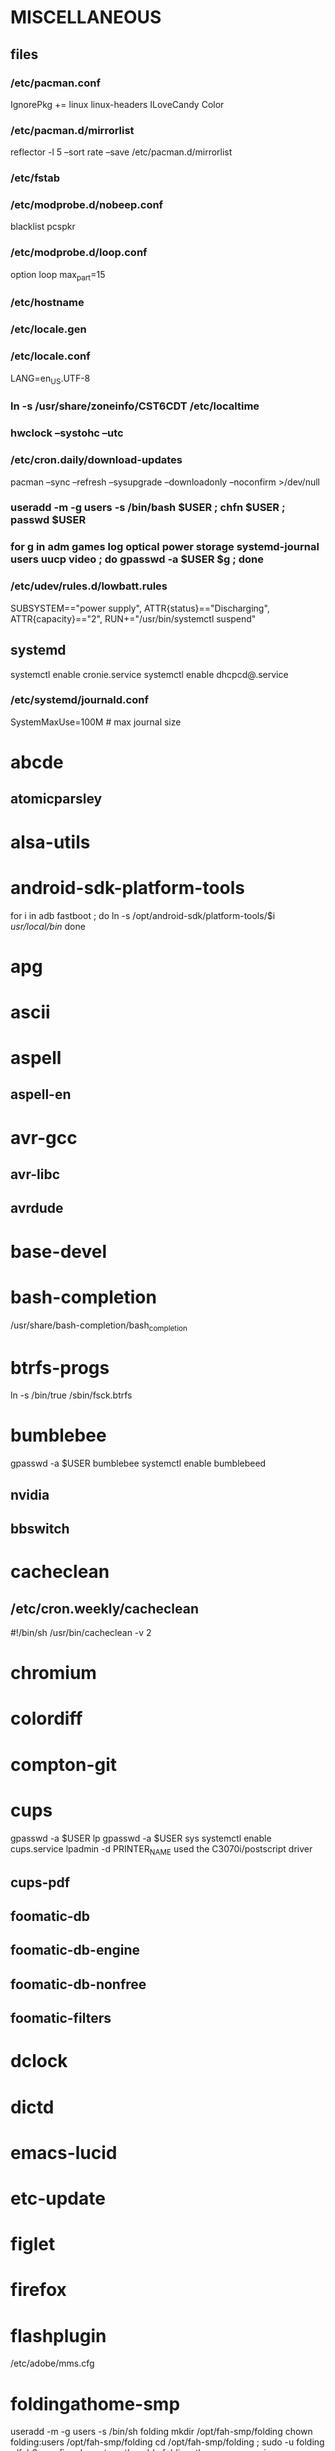 * MISCELLANEOUS
** files
*** /etc/pacman.conf
IgnorePkg += linux linux-headers
ILoveCandy
Color
*** /etc/pacman.d/mirrorlist
reflector -l 5 --sort rate --save /etc/pacman.d/mirrorlist
*** /etc/fstab
*** /etc/modprobe.d/nobeep.conf
blacklist pcspkr
*** /etc/modprobe.d/loop.conf
option loop max_part=15
*** /etc/hostname
*** /etc/locale.gen
*** /etc/locale.conf
LANG=en_US.UTF-8
*** ln -s /usr/share/zoneinfo/CST6CDT /etc/localtime
*** hwclock --systohc --utc
*** /etc/cron.daily/download-updates
pacman --sync --refresh --sysupgrade --downloadonly --noconfirm >/dev/null
*** useradd -m -g users -s /bin/bash $USER ; chfn $USER ; passwd $USER
*** for g in adm games log optical power storage systemd-journal users uucp video ; do gpasswd -a $USER $g ; done
*** /etc/udev/rules.d/lowbatt.rules
SUBSYSTEM=="power supply", ATTR{status}=="Discharging", ATTR{capacity}=="2", RUN+="/usr/bin/systemctl suspend"
** systemd
systemctl enable cronie.service
systemctl enable dhcpcd@.service
*** /etc/systemd/journald.conf
SystemMaxUse=100M # max journal size
* abcde
** atomicparsley
* alsa-utils
* android-sdk-platform-tools
for i in adb fastboot ; do
    ln -s /opt/android-sdk/platform-tools/$i /usr/local/bin/
done
* apg
* ascii
* aspell
** aspell-en
* avr-gcc
** avr-libc
** avrdude
* base-devel
* bash-completion
/usr/share/bash-completion/bash_completion
* btrfs-progs
ln -s /bin/true /sbin/fsck.btrfs
* bumblebee
gpasswd -a $USER bumblebee
systemctl enable bumblebeed
** nvidia
** bbswitch
* cacheclean
** /etc/cron.weekly/cacheclean
#!/bin/sh
/usr/bin/cacheclean -v 2
* chromium
* colordiff
* compton-git
* cups
gpasswd -a $USER lp
gpasswd -a $USER sys
systemctl enable cups.service
lpadmin -d PRINTER_NAME
used the C3070i/postscript driver
** cups-pdf
** foomatic-db
** foomatic-db-engine
** foomatic-db-nonfree
** foomatic-filters
* dclock
* dictd
* emacs-lucid
* etc-update
* figlet
* firefox
* flashplugin
/etc/adobe/mms.cfg
* foldingathome-smp
useradd -m -g users -s /bin/sh folding
mkdir /opt/fah-smp/folding
chown folding:users /opt/fah-smp/folding
cd /opt/fah-smp/folding ; sudo -u folding ../fah6 -configonly
systemctl enable foldingathome-smp.service
** /etc/systemd/system/foldingathome-smp.service
[Unit]
Description=Folding@home distributed computing client
After=network.target

[Service]
User=folding
Type=simple
WorkingDirectory=/opt/fah-smp/folding
ExecStart=/opt/fah-smp/fah6 -smp -verbosity 9 -forceasm

[Install]
WantedBy=multi-user.target
* font-bh-ttf
* font-mathematica
* fortune-mod
* fvwm
* geeqie
* gimp
** gimp-plugin-gmic
* git
* gkrellm
** gkrellweather
* gpm
systemctl enable gpm.service
* gstreamer0.10-plugins
* hdparm
** /etc/udev/rules.d/hdparm.rules
ACTION=="add", KERNEL=="sd[az]", ATTR{queue/rotational}=="1", RUN+="/sbin/hdparm -B 254 /dev/$kernel"
* htop
* hugin
* iftop
* imagemagick
** imagemagick-doc
* inetutils
* iotop
* ispell
* k3b
pacman -S --needed dvd+rw-tools vcdimager transcode emovix cdrdao cdparanoia
* kdegraphics-okular
** kpartsplugin
* keepassx
* laptop-mode-tools
systemctl enable laptop-mode.service
** /etc/laptop-mode/conf.d/lcd-brightness.conf

#
# Should laptop mode tools control LCD brightness?
#
CONTROL_BRIGHTNESS=1


#
# Commands to execute to set the brightness on your LCD
#
# # feynman
# BATT_BRIGHTNESS_COMMAND="echo 3"
# LM_AC_BRIGHTNESS_COMMAND="echo 15"
# NOLM_AC_BRIGHTNESS_COMMAND="echo 15"
# BRIGHTNESS_OUTPUT="/sys/devices/platform/eeepc/backlight/eeepc/brightness"
# # mandelbrot
# BATT_BRIGHTNESS_COMMAND="echo 1000"
# LM_AC_BRIGHTNESS_COMMAND="echo 4437"
# NOLM_AC_BRIGHTNESS_COMMAND="echo 4437"
# BRIGHTNESS_OUTPUT="/sys/class/backlight/intel_backlight/brightness"

* libreoffice
** libreoffice-en-US
* lsof
* luminancehdr
* lyx
* mercurial
** hg-git-hg
** hgview
*** python2-qscintilla
* mesa-demos
* mlocate
** /etc/cron.weekly/updatedb-network
LOCATE_PATH=""
for share in nfs engineering hardware ; do
    ${UPDATEDB} \
        --prunefs "" \
        --database-root /media/$share \
        --output /var/lib/mlocate/mlocate-${share}.db

    LOCATE_PATH=$LOCATE_PATH:/var/lib/mlocate/mlocate-${share}.db
done

# add LOCATE_PATH to your ~/.bashrc to have locate search these databases
* mpd
gpasswd -a mpd audio
** mpc
* mutt
* ncmpcpp
* net-tools
* nfs-utils
systemctl enable rpcbind.service
** /etc/fstab
SERVER:/path/on/server /media/MOUNTPOINT nfs ro,soft,intr
* nitrogen
* notification-daemon
* ntp
systemctl enable ntpd.service
* numlockx
* nvidia
** nvclock
** nvidia-utils
* openssh
systemctl enable sshd.service
** /etc/ssh/sshd_config
X11Forwarding yes
** keychain
** sshfs
* opera
* p7zip
* pacaur
cd /tmp
for i in cower pacaur ; do
    curl -O https://aur.archlinux.org/packages/${i:0:2}/$i/$i.tar.gz
    tar xf $i.tar.gz
    (cd $i ; makepkg -si)
done

mkdir -p /var/cache/pacaur/pkg
chgrp wheel /var/cache/pacaur/pkg
chmod g+rwx /var/cache/pacaur/pkg
** /etc/makepkg.conf
PKGDEST=/var/cache/pacaur/pkg/
* pacserve
systemctl enable pacserve.service
** /etc/pacman.conf/mirrorlist
Server = http://localhost:15678/request/$repo/$arch
* patchutils
* pbzip2
* perl-ipc-run
* perl-rename
* perl-term-readline-gnu
* pidgin
* pkgfile
** /etc/cron.monthly/pkgfile
pkgfile --update >/dev/null 
* pkgtools
* pm-utils
** /etc/sudoers
# give the power group the ability to suspend
%power ALL = NOPASSWD: /usr/sbin/pm-suspend
* pmount
* pulseaudio
gpasswd -a $USER audio
** pavucontrol
** pulseaudio-alsa
* pysolfc
* python
** ipython
** pymysql
** python-matplotlib
** python-numpy
** python-pylint
** python-pymysql-git
** python-pyserial
** python-scipy
** python-sqlalchemy
* python2
** ipython2
** python2-daemon
** python2-matplotlib
** python2-mpd
** python2-numpy
** python2-pylint
** python2-pymysql
** python2-scipy
** python2-pyserial
** python2-sqlalchemy
* rdesktop
* reflector
* rxvt-unicode
* samba
systemctl enable smbd.service
systemctl enable nmbd.service
systemctl enable winbindd.service
sudo pdbedit -a -u $USER
** /etc/smb.conf
* slim
systemctl enable slim.service
* smbclient
** /etc/samba/private/SERVER.cred
username=USERNAME
password=PASSWORD
** /etc/fstab
//SERVER/SHARE    /media/MOUNTPOINT      cifs    uid=USER,gid=GROUP,credentials=/etc/samba/private/SERVER.cred,iocharset=utf8,file_mode=0644,dir_mode=0755 0 0
* spideroak
* strace
* subversion
* sudo
gpasswd -a $USER wheel
** /etc/sudoers
%wheel ALL=(ALL) ALL
* texlive-most
* tmux
* trash-cli
* tree
* tremulous
* ttf-dejavu
* ttf-indic-otf
* ttf-liberation
* ttf-mathtype
* ttf-ms-fonts
* ttf-vista-fonts
* udiskie
* virtualbox
gpasswd -a $USER vboxusers
chattr +C ~/.VirtualBox/ # improves performance on btrfs
** /etc/modules-load.d/virtualbox.conf
vboxdrv
vboxnetadp
vboxnetflt
** virtualbox-ext-oracle
** virtualbox-guest-iso
* vlc
* wcalc
* wicd
systemctl enable wicd.service
* wine
need multilib repo if on 64-bit
* words
* x11vnc
* xclip
* xf86-input-synaptics
* xf86-video-intel
** /etc/X11/xorg.conf.d/20-intel.conf
Section "Device"
   Identifier  "Intel Graphics"
   Driver      "intel"
   Option      "AccelMethod"  "sna"
   Option      "XvMC" "true"
EndSection
** /etc/X11/XvMCConfig
/usr/lib/libIntelXvMC.so
* xorg-apps
** xorg-xdpyinfo
** xorg-xmodmap
** xorg-xrandr
** xorg-xrdb
** xorg-xwd
* xorg-server
* xorg-server-xephyr
* xorg-xclock
* xorg-xinit 
* xscreensaver
** xuserrun-git
** /etc/systemd/system/xscreensaver.service
[Unit]
Description=Lock X session using xscreensaver
Before=sleep.target

[Service]
Type=oneshot
ExecStart=/usr/bin/xuserrun /usr/bin/xscreensaver-command -lock

[Install]
WantedBy=sleep.target

